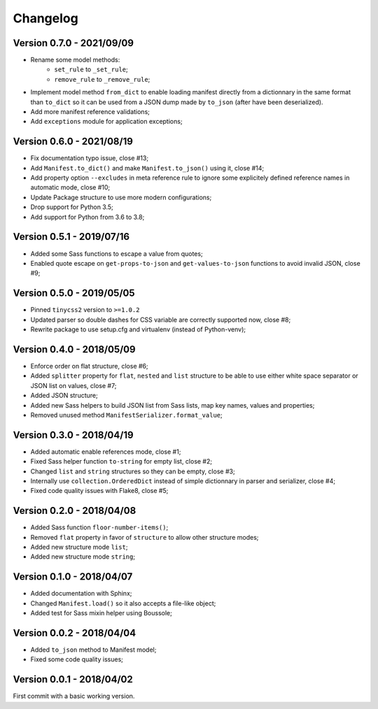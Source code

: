 
=========
Changelog
=========


Version 0.7.0 - 2021/09/09
--------------------------

* Rename some model methods:
    * ``set_rule`` to ``_set_rule``;
    * ``remove_rule`` to ``_remove_rule``;
* Implement model method ``from_dict`` to enable loading manifest directly from a
  dictionnary in the same format than ``to_dict`` so it can be used from a JSON dump
  made by ``to_json`` (after have been deserialized).
* Add more manifest reference validations;
* Add ``exceptions`` module for application exceptions;


Version 0.6.0 - 2021/08/19
--------------------------

* Fix documentation typo issue, close #13;
* Add ``Manifest.to_dict()`` and make ``Manifest.to_json()`` using it, close #14;
* Add property option ``--excludes`` in meta reference rule to ignore some explicitely
  defined reference names in automatic mode, close #10;
* Update Package structure to use more modern configurations;
* Drop support for Python 3.5;
* Add support for Python from 3.6 to 3.8;


Version 0.5.1 - 2019/07/16
--------------------------

* Added some Sass functions to escape a value from quotes;
* Enabled quote escape on ``get-props-to-json`` and ``get-values-to-json`` functions to avoid invalid JSON, close #9;


Version 0.5.0 - 2019/05/05
--------------------------

* Pinned ``tinycss2`` version to ``>=1.0.2``
* Updated parser so double dashes for CSS variable are correctly supported now, close #8;
* Rewrite package to use setup.cfg and virtualenv (instead of Python-venv);


Version 0.4.0 - 2018/05/09
--------------------------

* Enforce order on flat structure, close #6;
* Added ``splitter`` property for ``flat``,  ``nested`` and ``list`` structure to be able to use either white space separator or JSON list on values, close #7;
* Added JSON structure;
* Added new Sass helpers to build JSON list from Sass lists, map key names, values and properties;
* Removed unused method ``ManifestSerializer.format_value``;


Version 0.3.0 - 2018/04/19
--------------------------

* Added automatic enable references mode, close #1;
* Fixed Sass helper function ``to-string`` for empty list, close #2;
* Changed ``list`` and ``string`` structures so they can be empty, close #3;
* Internally use ``collection.OrderedDict`` instead of simple dictionnary in parser and serializer, close #4;
* Fixed code quality issues with Flake8, close #5;


Version 0.2.0 - 2018/04/08
--------------------------

* Added Sass function ``floor-number-items()``;
* Removed ``flat`` property in favor of ``structure`` to allow other structure modes;
* Added new structure mode ``list``;
* Added new structure mode ``string``;


Version 0.1.0 - 2018/04/07
--------------------------

* Added documentation with Sphinx;
* Changed ``Manifest.load()`` so it also accepts a file-like object;
* Added test for Sass mixin helper using Boussole;


Version 0.0.2 - 2018/04/04
--------------------------

* Added ``to_json`` method to Manifest model;
* Fixed some code quality issues;


Version 0.0.1 - 2018/04/02
--------------------------

First commit with a basic working version.
